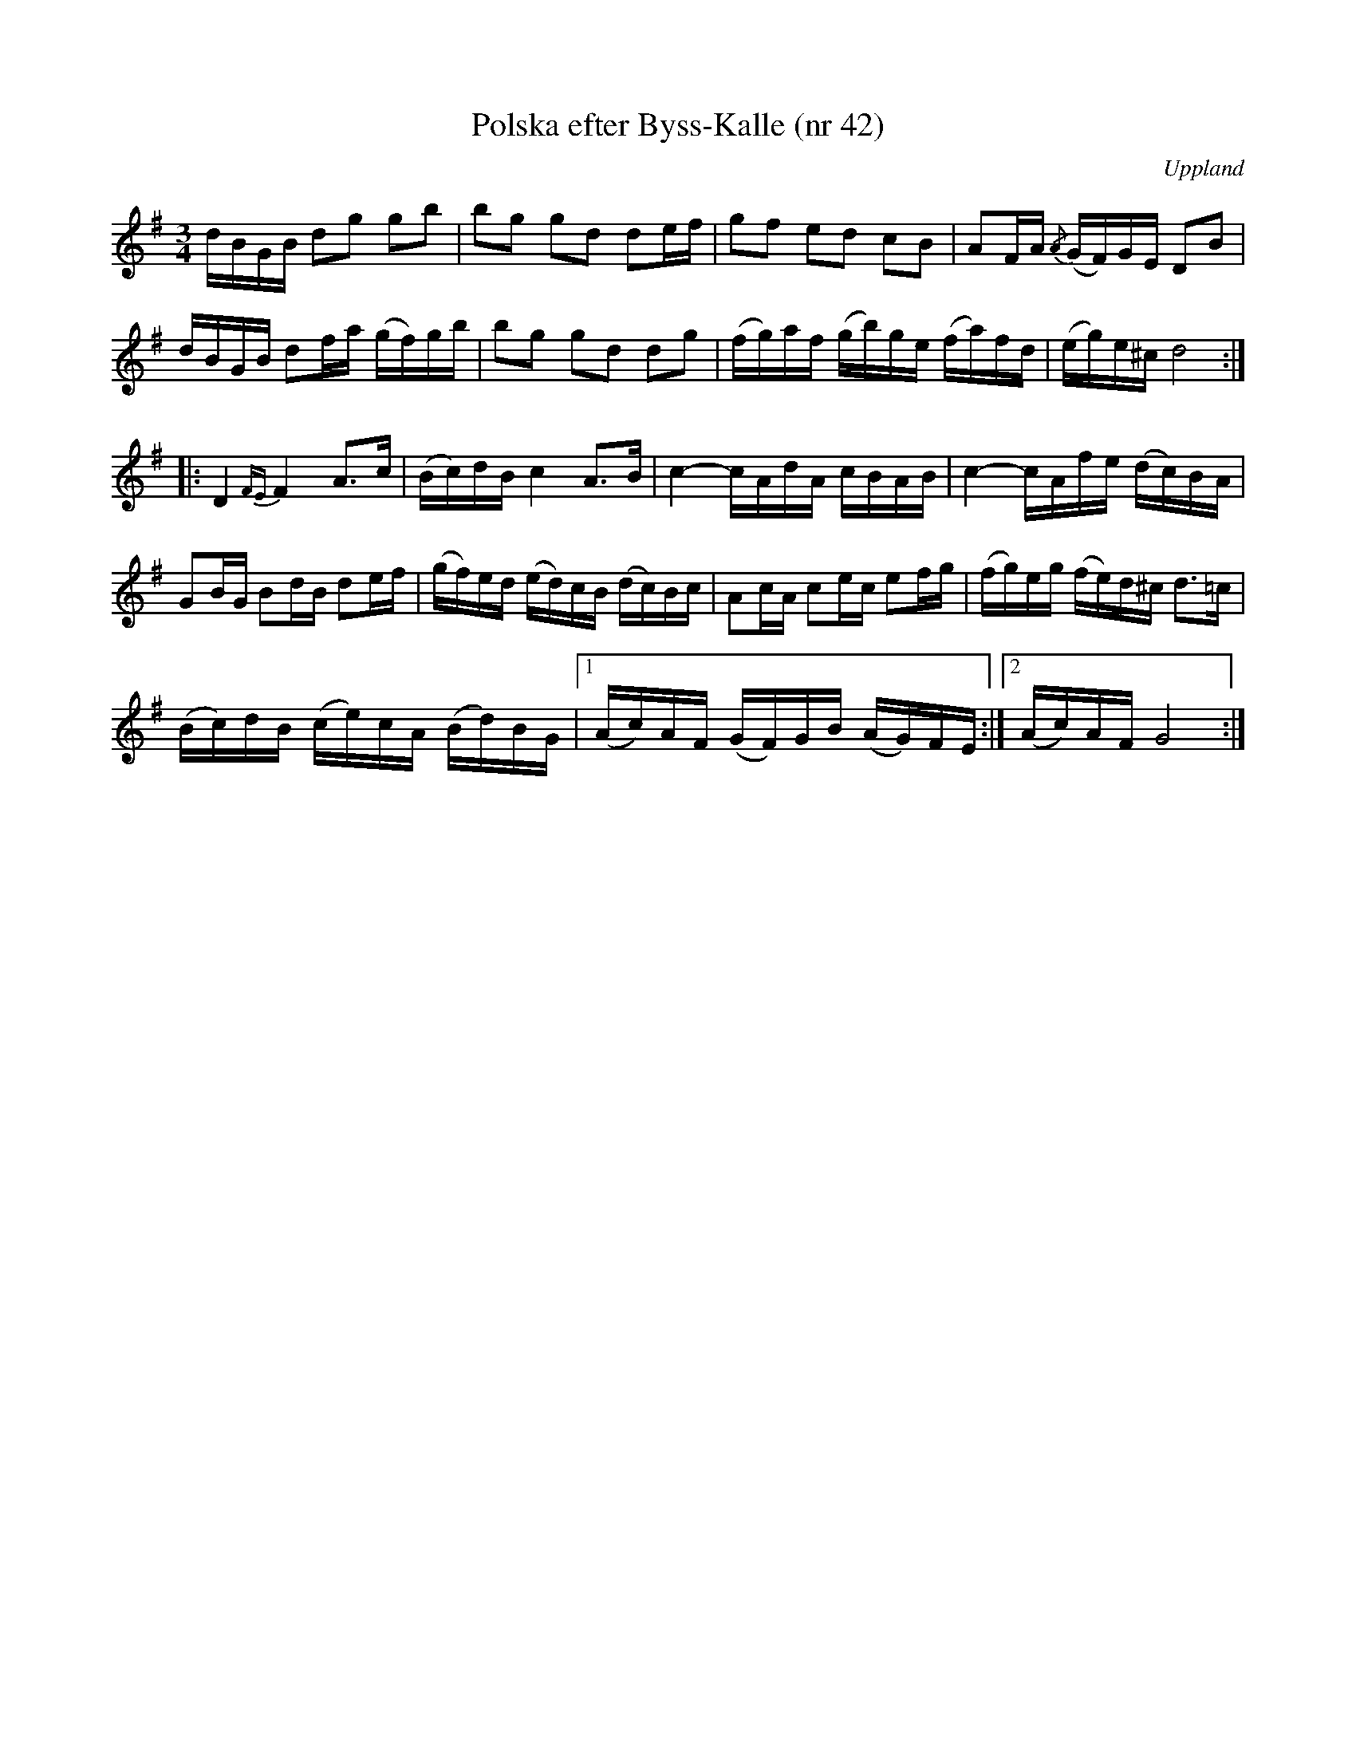 %%abc-charset utf-8

X:42
T:Polska efter Byss-Kalle (nr 42)
S:efter Byss-Kalle
B:57 låtar efter Byss-Kalle nr 42
O:Uppland
R:Slängpolska
Z:Nils L
M:3/4
L:1/16
K:G
dBGB d2g2 g2b2 | b2g2 g2d2 d2ef | g2f2 e2d2 c2B2 | A2FA {/A}(GF)GE D2B2 |
dBGB d2fa (gf)gb | b2g2 g2d2 d2g2 | (fg)af (gb)ge (fa)fd | (eg)e^c d8 ::
D4 {FE}F4 A2>c2 | (Bc)dB c4 A2>B2 | c4- cAdA cBAB | c4- cAfe (dc)BA |
G2BG B2dB d2ef | (gf)ed (ed)cB (dc)Bc | A2cA c2ec e2fg | (fg)eg (fe)d^c d2>=c2 |
(Bc)dB (ce)cA (Bd)BG |1 (Ac)AF (GF)GB (AG)FE :|2 (Ac)AF G8 :|

